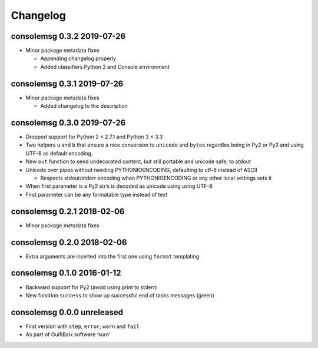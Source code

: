 Changelog
=========

consolemsg 0.3.2 2019-07-26
---------------------------

-  Minor package metadata fixes

   -  Appending changelog properly
   -  Added classifiers Python 2 and Console environment

consolemsg 0.3.1 2019-07-26
---------------------------

-  Minor package metadata fixes

   -  Added changelog to the description

consolemsg 0.3.0 2019-07-26
---------------------------

-  Dropped support for Python 2 < 2.7.1 and Python 3 < 3.3
-  Two helpers ``u`` and ``b`` that ensure a nice conversion to
   ``unicode`` and ``bytes`` regardles being in Py2 or Py3 and using
   UTF-8 as default encoding.
-  New ``out`` function to send undecorated content, but still portable
   and unicode safe, to stdout
-  Unicode over pipes without needing PYTHONIOENCODING, defaulting to
   utf-8 instead of ASCII

   -  Respects stdout/stderr encoding when PYTHONIOENCODING or any other
      local settings sets it

-  When first parameter is a Py2 str’s is decoded as unicode using using
   UTF-8
-  First parameter can be any formatable type instead of text

consolemsg 0.2.1 2018-02-06
---------------------------

-  Minor package metadata fixes

consolemsg 0.2.0 2018-02-06
---------------------------

-  Extra arguments are inserted into the first one using ``format``
   templating

consolemsg 0.1.0 2016-01-12
---------------------------

-  Backward support for Py2 (avoid using print to stderr)
-  New function ``success`` to show up successful end of tasks messages
   (green)

consolemsg 0.0.0 unreleased
---------------------------

-  First version with ``step``, ``error``, ``warn`` and ``fail``
-  As part of GuifiBaix software ‘suro’
